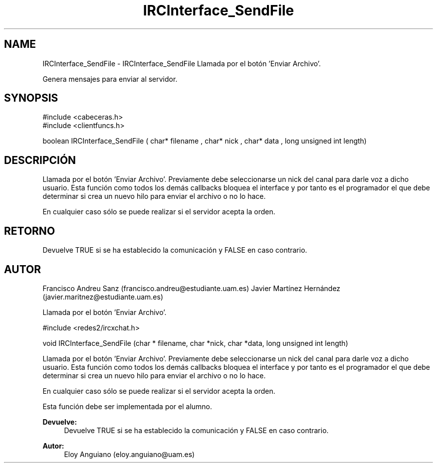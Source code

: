 .TH "IRCInterface_SendFile" 3 "Martes, 19 de Abril de 2016" "Version 1" "ClienteIRC" \" -*- nroff -*-
.ad l
.nh
.SH NAME
IRCInterface_SendFile \- IRCInterface_SendFile 
Llamada por el botón 'Enviar Archivo'\&.
.PP
Genera mensajes para enviar al servidor\&.
.SH "SYNOPSIS"
.PP
.PP
.nf
 #include  <cabeceras.h>
   #include  <clientfuncs.h>

   boolean IRCInterface_SendFile ( char* filename , char*  nick , char*  data , long unsigned int length) 
.fi
.PP
.SH "DESCRIPCIÓN"
.PP
Llamada por el botón 'Enviar Archivo'\&. Previamente debe seleccionarse un nick del canal para darle voz a dicho usuario\&. Esta función como todos los demás callbacks bloquea el interface y por tanto es el programador el que debe determinar si crea un nuevo hilo para enviar el archivo o no lo hace\&.
.PP
En cualquier caso sólo se puede realizar si el servidor acepta la orden\&.
.SH "RETORNO"
.PP
Devuelve TRUE si se ha establecido la comunicación y FALSE en caso contrario\&.
.SH "AUTOR"
.PP
Francisco Andreu Sanz (francisco.andreu@estudiante.uam.es) Javier Martínez Hernández (javier.maritnez@estudiante.uam.es) 
.PP
.PP
Llamada por el botón 'Enviar Archivo'\&.
.PP
#include <redes2/ircxchat\&.h>
.PP
void IRCInterface_SendFile (char * filename, char *nick, char *data, long unsigned int length)
.PP
Llamada por el botón 'Enviar Archivo'\&. Previamente debe seleccionarse un nick del canal para darle voz a dicho usuario\&. Esta función como todos los demás callbacks bloquea el interface y por tanto es el programador el que debe determinar si crea un nuevo hilo para enviar el archivo o no lo hace\&.
.PP
En cualquier caso sólo se puede realizar si el servidor acepta la orden\&.
.PP
Esta función debe ser implementada por el alumno\&.
.PP
\fBDevuelve:\fP
.RS 4
Devuelve TRUE si se ha establecido la comunicación y FALSE en caso contrario\&.
.RE
.PP
\fBAutor:\fP
.RS 4
Eloy Anguiano (eloy.anguiano@uam.es)
.RE
.PP
.PP
 
